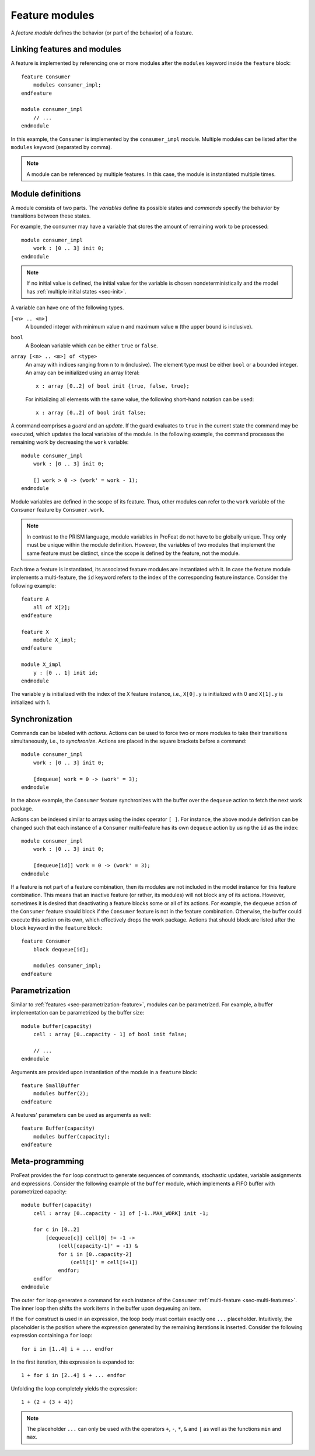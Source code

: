 .. _sec-modules:

Feature modules
===============

A *feature module* defines the behavior (or part of the behavior) of a feature.


Linking features and modules
----------------------------

A feature is implemented by referencing one or more modules after the
``modules`` keyword inside the ``feature`` block::

   feature Consumer
       modules consumer_impl;
   endfeature

   module consumer_impl
       // ...
   endmodule

In this example, the ``Consumer`` is implemented by the ``consumer_impl``
module. Multiple modules can be listed after the ``modules`` keyword (separated
by comma).

.. note:: A module can be referenced by multiple features. In this case, the
   module is instantiated multiple times.


.. _sec-module-definitions:

Module definitions
------------------

A module consists of two parts. The *variables* define its possible states and
*commands* specify the behavior by transitions between these states.

For example, the consumer may have a variable that stores the amount of
remaining work to be processed::

   module consumer_impl
       work : [0 .. 3] init 0;
   endmodule

.. note:: If no initial value is defined, the initial value for the variable is
   chosen nondeterministically and the model has
   :ref:`multiple initial states <sec-init>`.

A variable can have one of the following types.

``[<n> .. <m>]``
   A bounded integer with minimum value ``n`` and maximum value ``m`` (the
   upper bound is inclusive).

``bool``
   A Boolean variable which can be either ``true`` or ``false``.

``array [<n> .. <m>] of <type>``
   An array with indices ranging from ``n`` to ``m`` (inclusive). The element
   type must be either ``bool`` or a bounded integer. An array can be
   initialized using an array literal::

      x : array [0..2] of bool init {true, false, true};

   For initializing all elements with the same value, the following short-hand
   notation can be used::

      x : array [0..2] of bool init false;

A command comprises a *guard* and an *update*. If the guard evaluates to
``true`` in the current state the command may be executed, which updates the
local variables of the module. In the following example, the command processes
the remaining work by decreasing the ``work`` variable::

   module consumer_impl
       work : [0 .. 3] init 0;

       [] work > 0 -> (work' = work - 1);
   endmodule

Module variables are defined in the scope of its feature. Thus, other modules
can refer to the ``work`` variable of the ``Consumer`` feature by
``Consumer.work``.

.. note:: In contrast to the PRISM language, module variables in ProFeat do not
   have to be globally unique. They only must be unique within the module
   definition. However, the variables of two modules that implement the same
   feature must be distinct, since the scope is defined by the feature, not the
   module.

Each time a feature is instantiated, its associated feature modules are
instantiated with it. In case the feature module implements a multi-feature,
the ``id`` keyword refers to the index of the corresponding feature instance.
Consider the following example::

   feature A
       all of X[2];
   endfeature

   feature X
       module X_impl;
   endfeature

   module X_impl
       y : [0 .. 1] init id;
   endmodule

The variable ``y`` is initialized with the index of the ``X`` feature instance,
i.e., ``X[0].y`` is initialized with 0 and ``X[1].y`` is initialized with 1.


Synchronization
---------------

Commands can be labeled with *actions*. Actions can be used to force two or
more modules to take their transitions simultaneously, i.e., to *synchronize*.
Actions are placed in the square brackets before a command::

   module consumer_impl
       work : [0 .. 3] init 0;

       [dequeue] work = 0 -> (work' = 3);
   endmodule

In the above example, the ``Consumer`` feature synchronizes with the buffer over
the ``dequeue`` action to fetch the next work package.

Actions can be indexed similar to arrays using the index operator ``[ ]``. For
instance, the above module definition can be changed such that each instance
of a ``Consumer`` multi-feature has its own ``dequeue`` action by using the
``id`` as the index::

   module consumer_impl
       work : [0 .. 3] init 0;

       [dequeue[id]] work = 0 -> (work' = 3);
   endmodule

If a feature is not part of a feature combination, then its modules are not
included in the model instance for this feature combination. This means that an
inactive feature (or rather, its modules) will not block any of its actions.
However, sometimes it is desired that deactivating a feature blocks some or all
of its actions. For example, the ``dequeue`` action of the ``Consumer`` feature
should block if the ``Consumer`` feature is not in the feature combination.
Otherwise, the buffer could execute this action on its own, which effectively
drops the work package. Actions that should block are listed after the ``block``
keyword in the ``feature`` block::

   feature Consumer
       block dequeue[id];

       modules consumer_impl;
   endfeature


Parametrization
---------------

Similar to :ref:`features <sec-parametrization-feature>`, modules can be
parametrized. For example, a buffer implementation can be parametrized by the
buffer size::

   module buffer(capacity)
       cell : array [0..capacity - 1] of bool init false;

       // ...
   endmodule

Arguments are provided upon instantiation of the module in a ``feature`` block::

   feature SmallBuffer
       modules buffer(2);
   endfeature

A features' parameters can be used as arguments as well::

   feature Buffer(capacity)
       modules buffer(capacity);
   endfeature


.. _sec-meta-programming:

Meta-programming
----------------

ProFeat provides the ``for`` loop construct to generate sequences of commands,
stochastic updates, variable assignments and expressions. Consider the following
example of the ``buffer`` module, which implements a FIFO buffer with
parametrized capacity::

   module buffer(capacity)
       cell : array [0..capacity - 1] of [-1..MAX_WORK] init -1;

       for c in [0..2]
           [dequeue[c]] cell[0] != -1 ->
               (cell[capacity-1]' = -1) &
               for i in [0..capacity-2]
                   (cell[i]' = cell[i+1])
               endfor;
       endfor
   endmodule

The outer ``for`` loop generates a command for each instance of the ``Consumer``
:ref:`multi-feature <sec-multi-features>`. The inner loop then shifts the work
items in the buffer upon dequeuing an item.

If the ``for`` construct is used in an expression, the loop body must contain
exactly one ``...`` placeholder. Intuitively, the placeholder is the position
where the expression generated by the remaining iterations is inserted. Consider
the following expression containing a ``for`` loop::

   for i in [1..4] i + ... endfor

In the first iteration, this expression is expanded to::

   1 + for i in [2..4] i + ... endfor

Unfolding the loop completely yields the expression::

   1 + (2 + (3 + 4))

.. note:: The placeholder ``...`` can only be used with the operators
   ``+``, ``-``, ``*``, ``&`` and ``|`` as well as the functions ``min`` and
   ``max``.
